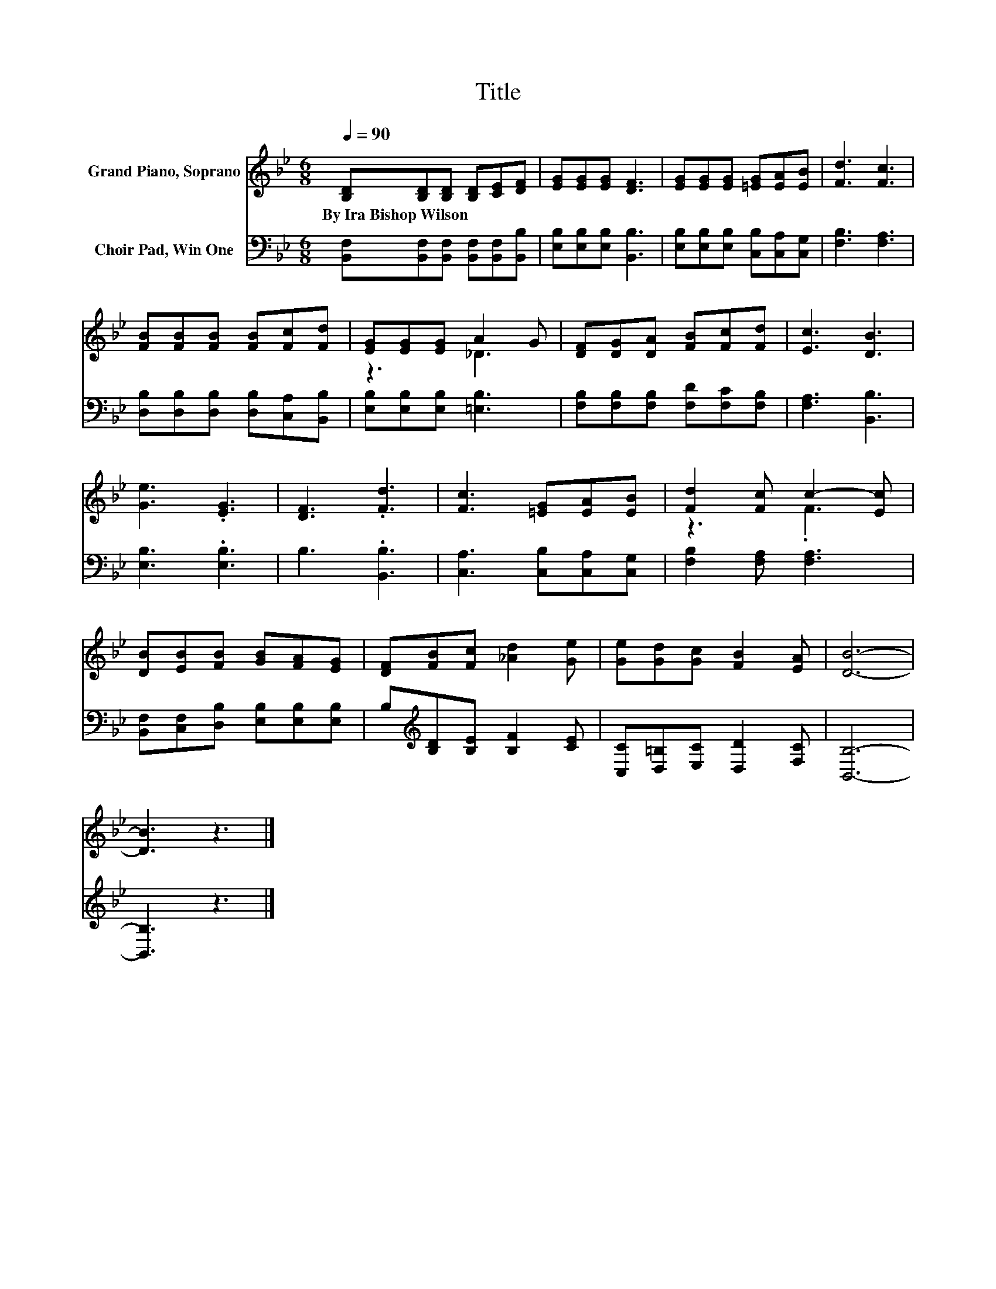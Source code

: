 X:1
T:Title
%%score ( 1 2 ) 3
L:1/8
Q:1/4=90
M:6/8
K:Bb
V:1 treble nm="Grand Piano, Soprano"
V:2 treble 
V:3 bass nm="Choir Pad, Win One"
V:1
 [B,D][B,D][B,D] [B,D][CE][DF] | [EG][EG][EG] [DF]3 | [EG][EG][EG] [=EG][EA][EB] | [Fd]3 [Fc]3 | %4
w: By~Ira~Bishop~Wilson * * * * *||||
 [FB][FB][FB] [FB][Fc][Fd] | [EG][EG][EG] A2 G | [DF][DG][DA] [FB][Fc][Fd] | [Ec]3 [DB]3 | %8
w: ||||
 [Ge]3 .[EG]3 | [DF]3 .[Fd]3 | [Fc]3 [=EG][EA][EB] | [Fd]2 [Fc] c2- [Ec] | %12
w: ||||
 [DB][EB][FB] [GB][FA][EG] | [DF][FB][Fc] [_Ad]2 [Ge] | [Ge][Gd][Gc] [FB]2 [EA] | [DB]6- | %16
w: ||||
 [DB]3 z3 |] %17
w: |
V:2
 x6 | x6 | x6 | x6 | x6 | z3 _D3 | x6 | x6 | x6 | x6 | x6 | z3 .F3 | x6 | x6 | x6 | x6 | x6 |] %17
V:3
 [B,,F,][B,,F,][B,,F,] [B,,F,][B,,F,][B,,B,] | [E,B,][E,B,][E,B,] [B,,B,]3 | %2
 [E,B,][E,B,][E,B,] [C,B,][C,A,][C,G,] | [F,B,]3 [F,A,]3 | [D,B,][D,B,][D,B,] [D,B,][C,A,][B,,B,] | %5
 [E,B,][E,B,][E,B,] [=E,B,]3 | [F,B,][F,B,][F,B,] [F,D][F,C][F,B,] | [F,A,]3 [B,,B,]3 | %8
 [E,B,]3 .[E,B,]3 | B,3 .[B,,B,]3 | [C,A,]3 [C,B,][C,A,][C,G,] | [F,B,]2 [F,A,] [F,A,]3 | %12
 [B,,F,][C,F,][D,B,] [E,B,][E,B,][E,B,] | B,[K:treble][B,D][B,E] [B,F]2 [CE] | %14
 [C,C][D,=B,][E,C] [D,D]2 [F,C] | [B,,B,]6- | [B,,B,]3 z3 |] %17

